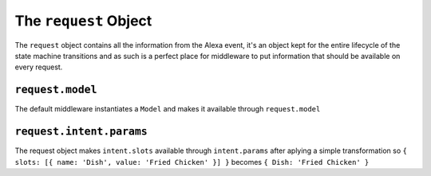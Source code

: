 .. _request:

The ``request`` Object
========================

The ``request`` object contains all the information from the Alexa event, it's an object kept for the entire lifecycle of the state machine transitions and as such is a perfect place for middleware to put information that should be available on every request.

``request.model``
-------------------------

The default middleware instantiates a ``Model`` and makes it available through ``request.model``

``request.intent.params``
-------------------------

The request object makes ``intent.slots`` available through ``intent.params`` after aplying a simple transformation so ``{ slots: [{ name: 'Dish', value: 'Fried Chicken' }] }`` becomes ``{ Dish: 'Fried Chicken' }``
